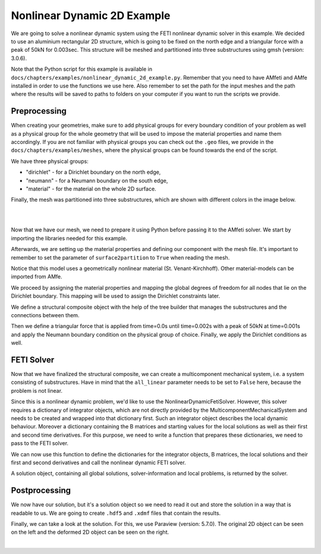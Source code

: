 ==============================
Nonlinear Dynamic 2D Example
==============================

We are going to solve a nonlinear dynamic system using the FETI nonlinear dynamic solver in this example. We decided to
use an aluminium rectangular 2D structure, which is going to be fixed on the north edge and a triangular force
with a peak of 50kN for 0.003sec.
This structure will be meshed and partitioned into three substructures using gmsh (version: 3.0.6).

Note that the Python script for this example is available in ``docs/chapters/examples/nonlinear_dynamic_2d_example.py``.
Remember that you need to have AMfeti and AMfe installed in order to use the functions we use here. Also remember
to set the path for the input meshes and the path where the results will be saved to paths to folders on your computer
if you want to run the scripts we provide.

Preprocessing
===============

When creating your geometries, make sure to add physical groups for every boundary condition of your problem as well as a physical group for the whole
geometry that will be used to impose the material properties and name them accordingly. If you are not familiar
with physical groups you can check out the ``.geo`` files, we provide in the ``docs/chapters/examples/meshes``, where the
physical groups can be found towards the end of the script.

We have three physical groups:

* "dirichlet" - for a Dirichlet boundary on the north edge,

* "neumann" - for a Neumann boundary on the south edge,

* "material" - for the material on the whole 2D surface.

Finally, the mesh was partitioned into three substructures, which are shown with different colors in the image below.

|

.. image:: images/linear_static_2d_example_gmsh_conditions.png
    :width: 800
    :align: center

|

Now that we have our mesh, we need to prepare it using Python before passing it to the AMfeti solver. We start by importing
the libraries needed for this example.


Afterwards, we are setting up the material properties and defining our component with the mesh file.
It's important to remember to set the parameter of ``surface2partition`` to ``True`` when reading the mesh.


Notice that this model uses a geometrically nonlinear material (St. Venant-Kirchhoff).
Other material-models can be imported from AMfe.

We proceed by assigning the material properties and
mapping the global degrees of freedom for all nodes that lie on the Dirichlet boundary.
This mapping will be used to assign the Dirichlet constraints later.


We define a structural composite object with the help of the tree builder
that manages the substructures and the connections between them.


Then we define a triangular force that is applied from
time=0.0s until time=0.002s with a peak of 50kN at time=0.001s and apply the Neumann boundary condition
on the physical group of choice. Finally, we apply the Dirichlet conditions as well.


FETI Solver
=============

Now that we have finalized the structural composite, we can create a multicomponent mechanical system, i.e. a system
consisting of substructures. Have in mind that the ``all_linear`` parameter needs to be set to ``False`` here, because
the problem is not linear.


Since this is a nonlinear dynamic problem, we'd like to use the NonlinearDynamicFetiSolver.
However, this solver requires a dictionary of integrator objects, which are not directly
provided by the MulticomponentMechanicalSystem and needs to be created and wrapped into
that dictionary first. Such an integrator object describes the local dynamic behaviour.
Moreover a dictionary containing the B matrices and starting values for the local solutions as well as their
first and second time derivatives. For this purpose, we need to
write a function that prepares these dictionaries, we need to pass to the FETI solver.



We can now use this function to define the dictionaries for the integrator objects,
B matrices, the local solutions and their first and second derivatives and call the nonlinear dynamic FETI solver.


A solution object, containing all global solutions, solver-information and local problems, is returned by the solver.


Postprocessing
==============

We now have our solution, but it's a solution object so we need to read it out and store the solution in a
way that is readable to us. We are going to create ``.hdf5`` and ``.xdmf`` files that contain the results.


Finally, we can take a look at the solution. For this, we use Paraview (version: 5.7.0). The original 2D object can be seen on the left
and the deformed 2D object can be seen on the right.

.. image:: images/nonlinear_dynamic_2d_example_results.png
    :width: 800
    :align: center

|